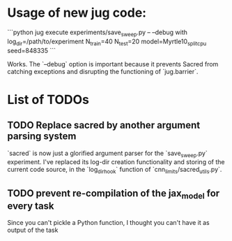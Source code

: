 * Usage of new jug code: 
  ```python
  jug execute  experiments/save_sweep.py -- --debug with log_dir=/path/to/experiment N_train=40 N_test=20 model=Myrtle10_split_cpu seed=848335
  ```

  Works. The `--debug` option is important because it prevents Sacred from
  catching exceptions and disrupting the functioning of `jug.barrier`.
  
* List of TODOs 
** TODO Replace sacred by another argument parsing system
   `sacred` is now just a glorified argument parser for the `save_sweep.py`
   experiment. I've replaced its log-dir creation functionality and storing of
   the current code source, in the `log_dir_hook` function of
   `cnn_limits/sacred_utils.py`.
   
** TODO prevent re-compilation of the jax_model for every task 
   Since you can't pickle a Python function, I thought you can't have it as
   output of the task
